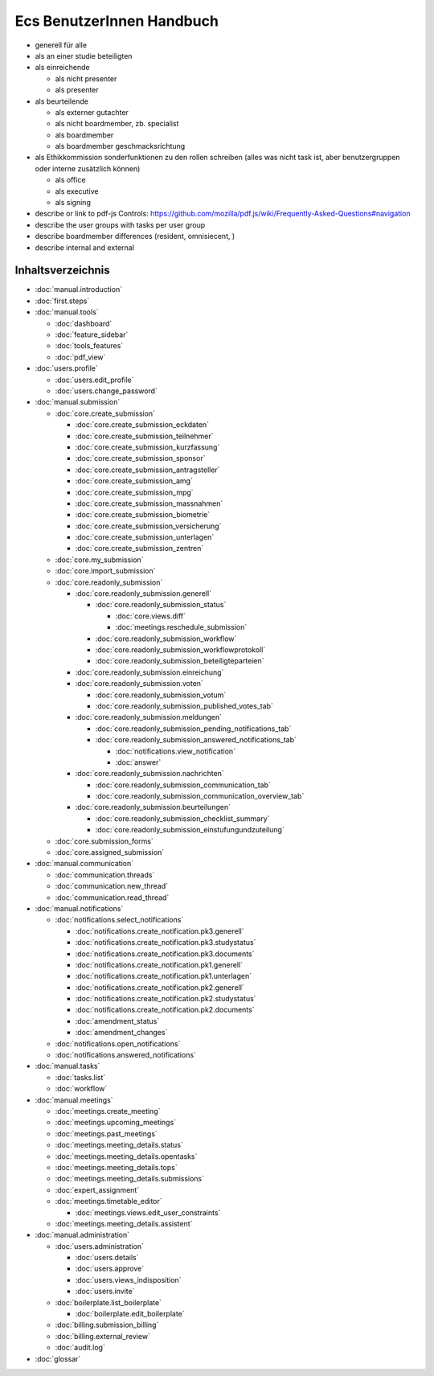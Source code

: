 ==========================
Ecs BenutzerInnen Handbuch
==========================

+ generell für alle
+ als an einer studie beteiligten
+ als einreichende

  + als nicht presenter
  + als presenter

+ als beurteilende

  + als externer gutachter
  + als nicht boardmember, zb. specialist
  + als boardmember
  + als boardmember geschmacksrichtung

+ als Ethikkommission
  sonderfunktionen zu den rollen schreiben
  (alles was nicht task ist, aber benutzergruppen oder interne zusätzlich können)

  + als office
  + als executive
  + als signing


+ describe or link to pdf-js Controls: https://github.com/mozilla/pdf.js/wiki/Frequently-Asked-Questions#navigation
+ describe the user groups with tasks per user group
+ describe boardmember differences (resident, omnisiecent, )
+ describe internal and external


Inhaltsverzeichnis
==================

* :doc:`manual.introduction`
* :doc:`first.steps`

* :doc:`manual.tools`

  * :doc:`dashboard`
  * :doc:`feature_sidebar`
  * :doc:`tools_features`
  * :doc:`pdf_view`

* :doc:`users.profile`

  * :doc:`users.edit_profile`
  * :doc:`users.change_password`

* :doc:`manual.submission`

  * :doc:`core.create_submission`

    * :doc:`core.create_submission_eckdaten`
    * :doc:`core.create_submission_teilnehmer`
    * :doc:`core.create_submission_kurzfassung`
    * :doc:`core.create_submission_sponsor`
    * :doc:`core.create_submission_antragsteller`
    * :doc:`core.create_submission_amg`
    * :doc:`core.create_submission_mpg`
    * :doc:`core.create_submission_massnahmen`
    * :doc:`core.create_submission_biometrie`
    * :doc:`core.create_submission_versicherung`
    * :doc:`core.create_submission_unterlagen`
    * :doc:`core.create_submission_zentren`

  * :doc:`core.my_submission`
  * :doc:`core.import_submission`

  * :doc:`core.readonly_submission`

    * :doc:`core.readonly_submission.generell`

      * :doc:`core.readonly_submission_status`

        * :doc:`core.views.diff`
        * :doc:`meetings.reschedule_submission`

      * :doc:`core.readonly_submission_workflow`
      * :doc:`core.readonly_submission_workflowprotokoll`
      * :doc:`core.readonly_submission_beteiligteparteien`

    * :doc:`core.readonly_submission.einreichung`
    * :doc:`core.readonly_submission.voten`

      * :doc:`core.readonly_submission_votum`
      * :doc:`core.readonly_submission_published_votes_tab`

    * :doc:`core.readonly_submission.meldungen`

      * :doc:`core.readonly_submission_pending_notifications_tab`
      * :doc:`core.readonly_submission_answered_notifications_tab`

        * :doc:`notifications.view_notification`
        * :doc:`answer`

    * :doc:`core.readonly_submission.nachrichten`

      * :doc:`core.readonly_submission_communication_tab`
      * :doc:`core.readonly_submission_communication_overview_tab`

    * :doc:`core.readonly_submission.beurteilungen`

      * :doc:`core.readonly_submission_checklist_summary`
      * :doc:`core.readonly_submission_einstufungundzuteilung`

  * :doc:`core.submission_forms`
  * :doc:`core.assigned_submission`

* :doc:`manual.communication`

  * :doc:`communication.threads`
  * :doc:`communication.new_thread`
  * :doc:`communication.read_thread`

* :doc:`manual.notifications`

  * :doc:`notifications.select_notifications`

    * :doc:`notifications.create_notification.pk3.generell`
    * :doc:`notifications.create_notification.pk3.studystatus`
    * :doc:`notifications.create_notification.pk3.documents`
    * :doc:`notifications.create_notification.pk1.generell`
    * :doc:`notifications.create_notification.pk1.unterlagen`
    * :doc:`notifications.create_notification.pk2.generell`
    * :doc:`notifications.create_notification.pk2.studystatus`
    * :doc:`notifications.create_notification.pk2.documents`
    * :doc:`amendment_status`
    * :doc:`amendment_changes`

  * :doc:`notifications.open_notifications`
  * :doc:`notifications.answered_notifications`

* :doc:`manual.tasks`

  * :doc:`tasks.list`
  * :doc:`workflow`

* :doc:`manual.meetings`

  * :doc:`meetings.create_meeting`
  * :doc:`meetings.upcoming_meetings`
  * :doc:`meetings.past_meetings`
  * :doc:`meetings.meeting_details.status`
  * :doc:`meetings.meeting_details.opentasks`
  * :doc:`meetings.meeting_details.tops`
  * :doc:`meetings.meeting_details.submissions`
  * :doc:`expert_assignment`
  * :doc:`meetings.timetable_editor`

    * :doc:`meetings.views.edit_user_constraints`

  * :doc:`meetings.meeting_details.assistent`

* :doc:`manual.administration`

  * :doc:`users.administration`

    * :doc:`users.details`
    * :doc:`users.approve`
    * :doc:`users.views_indisposition`
    * :doc:`users.invite`

  * :doc:`boilerplate.list_boilerplate`

    * :doc:`boilerplate.edit_boilerplate`

  * :doc:`billing.submission_billing`
  * :doc:`billing.external_review`
  * :doc:`audit.log`

* :doc:`glossar`
